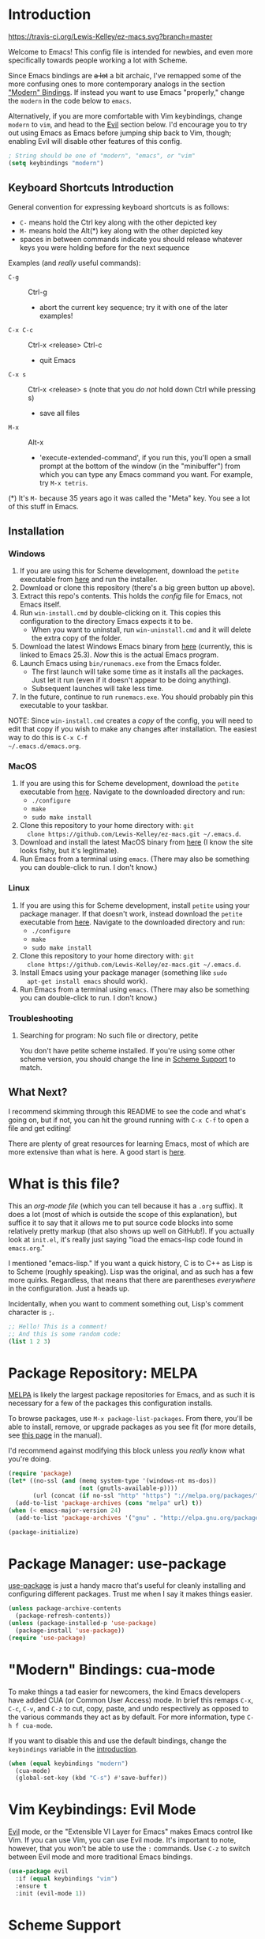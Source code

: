 * Introduction
[[https://travis-ci.org/Lewis-Kelley/ez-macs.svg?branch=master]]

[[./demo.gif]]

Welcome to Emacs! This config file is intended for newbies, and even
more specifically towards people working a lot with Scheme.

Since Emacs bindings are +a lot+ a bit archaic, I've remapped some of
the more confusing ones to more contemporary analogs in the section
[[#modern-bindings-cua-mode]["Modern" Bindings]]. If instead you want to use Emacs "properly," change
the =modern= in the code below to =emacs=.

Alternatively, if you are more comfortable with Vim keybindings,
change =modern= to =vim=, and head to the [[#vim-keybindings-evil-mode][Evil]] section below. I'd
encourage you to try out using Emacs as Emacs before jumping ship back
to Vim, though; enabling Evil will disable other features of this
config.

#+BEGIN_SRC emacs-lisp
  ; String should be one of "modern", "emacs", or "vim"
  (setq keybindings "modern")
#+END_SRC
** Keyboard Shortcuts Introduction
General convention for expressing keyboard shortcuts is as follows:
- =C-= means hold the Ctrl key along with the other depicted key
- =M-= means hold the Alt(*) key along with the other depicted key
- spaces in between commands indicate you should release whatever keys
  you were holding before for the next sequence

Examples (and /really/ useful commands):
- =C-g= :: Ctrl-g
  + abort the current key sequence; try it with one of the later
    examples!
- =C-x C-c= :: Ctrl-x <release> Ctrl-c
  + quit Emacs
- =C-x s= :: Ctrl-x <release> s (note that you /do not/ hold down Ctrl
             while pressing s)
  + save all files
- =M-x= :: Alt-x
  + 'execute-extended-command', if you run this, you'll open a small
    prompt at the bottom of the window (in the "minibuffer") from
    which you can type any Emacs command you want. For example, try
    =M-x tetris=.

(*) It's =M-= because 35 years ago it was called the "Meta" key. You
see a lot of this stuff in Emacs.
** Installation
*** Windows
1. If you are using this for Scheme development, download the =petite=
   executable from [[https://www.scheme.com/download/pcsv84.exe][here]] and run the installer.
2. Download or clone this repository (there's a big green button up
   above).
3. Extract this repo's contents. This holds the /config/ file for
   Emacs, not Emacs itself.
4. Run =win-install.cmd= by double-clicking on it. This copies this
   configuration to the directory Emacs expects it to be.
   - When you want to uninstall, run =win-uninstall.cmd= and it will
     delete the extra copy of the folder.
5. Download the latest Windows Emacs binary from [[http://mirror.keystealth.org/gnu/emacs/windows/emacs-25.3_1-x86_64.zip][here]] (currently, this
   is linked to Emacs 25.3). /Now/ this is the actual Emacs program.
6. Launch Emacs using =bin/runemacs.exe= from the Emacs folder.
   - The first launch will take some time as it installs all the
     packages. Just let it run (even if it doesn't appear to be doing
     anything).
   - Subsequent launches will take less time.
7. In the future, continue to run =runemacs.exe=. You should probably
   pin this executable to your taskbar.

NOTE: Since =win-install.cmd= creates a /copy/ of the config, you will
need to edit that copy if you wish to make any changes after
installation. The easiest way to do this is =C-x C-f
~/.emacs.d/emacs.org=.
*** MacOS
1. If you are using this for Scheme development, download the =petite=
   executable from [[https://www.scheme.com/download/pcsv8.4-i3osx.tar.gz][here]]. Navigate to the downloaded directory and run:
   - =./configure=
   - =make=
   - =sudo make install=
2. Clone this repository to your home directory with: =git
   clone https://github.com/Lewis-Kelley/ez-macs.git ~/.emacs.d=.
3. Download and install the latest MacOS binary from [[https://emacsformacosx.com/][here]] (I know the
   site looks fishy, but it's legitimate).
4. Run Emacs from a terminal using =emacs=. (There may also be
   something you can double-click to run. I don't know.)
*** Linux
1. If you are using this for Scheme development, install =petite=
   using your package manager. If that doesn't work, instead download
   the =petite= executable from [[https://www.scheme.com/download/pcsv8.4-i3le.tar.gz][here]]. Navigate to the downloaded
   directory and run:
   - =./configure=
   - =make=
   - =sudo make install=
2. Clone this repository to your home directory with: =git
   clone https://github.com/Lewis-Kelley/ez-macs.git ~/.emacs.d=.
3. Install Emacs using your package manager (something like =sudo
   apt-get install emacs= should work).
4. Run Emacs from a terminal using =emacs=. (There may also be
   something you can double-click to run. I don't know.)
*** Troubleshooting
**** Searching for program: No such file or directory, petite
You don't have petite scheme installed. If you're using some other
scheme version, you should change the line in [[#scheme-support][Scheme Support]] to match.
** What Next?
I recommend skimming through this README to see the code and what's
going on, but if not, you can hit the ground running with =C-x C-f= to
open a file and get editing!

There are plenty of great resources for learning Emacs, most of which
are more extensive than what is here. A good start is [[http://ergoemacs.org/emacs/emacs.html][here]].
* What is this file?
This an /org-mode file/ (which you can tell because it has a =.org=
suffix). It does a lot (most of which is outside the scope of this
explanation), but suffice it to say that it allows me to put source
code blocks into some relatively pretty markup (that also shows up
well on GitHub!). If you actually look at =init.el=, it's really just
saying "load the emacs-lisp code found in =emacs.org=."

I mentioned "emacs-lisp." If you want a quick history, C is to C++ as
Lisp is to Scheme (roughly speaking). Lisp was the original, and as
such has a few more quirks. Regardless, that means that there are
parentheses /everywhere/ in the configuration. Just a heads
up.

Incidentally, when you want to comment something out, Lisp's comment
character is =;=.

#+BEGIN_SRC emacs-lisp
  ;; Hello! This is a comment!
  ;; And this is some random code:
  (list 1 2 3)
#+END_SRC
* Package Repository: MELPA
[[https://melpa.org/#/][MELPA]] is likely the largest package repositories for Emacs, and as
such it is necessary for a few of the packages this configuration
installs.

To browse packages, use =M-x package-list-packages=. From there,
you'll be able to install, remove, or upgrade packages as you see fit
(for more details, see [[https://www.gnu.org/software/emacs/manual/html_node/emacs/Package-Menu.html#Package-Menu][this page]] in the manual).

I'd recommend against modifying this block unless you /really/ know
what you're doing.

#+BEGIN_SRC emacs-lisp
  (require 'package)
  (let* ((no-ssl (and (memq system-type '(windows-nt ms-dos))
                      (not (gnutls-available-p))))
         (url (concat (if no-ssl "http" "https") "://melpa.org/packages/")))
    (add-to-list 'package-archives (cons "melpa" url) t))
  (when (< emacs-major-version 24)
    (add-to-list 'package-archives '("gnu" . "http://elpa.gnu.org/packages/")))

  (package-initialize)
#+END_SRC
* Package Manager: use-package
[[https://github.com/jwiegley/use-package][use-package]] is just a handy macro that's useful for cleanly installing
and configuring different packages. Trust me when I say it makes
things easier.

#+BEGIN_SRC emacs-lisp
  (unless package-archive-contents
    (package-refresh-contents))
  (unless (package-installed-p 'use-package)
    (package-install 'use-package))
  (require 'use-package)
#+END_SRC
* "Modern" Bindings: cua-mode
To make things a tad easier for newcomers, the kind Emacs developers
have added CUA (or Common User Access) mode. In brief this remaps
=C-x=, =C-c=, =C-v=, and =C-z= to cut, copy, paste, and undo
respectively as opposed to the various commands they act as by
default. For more information, type =C-h f cua-mode=.

If you want to disable this and use the default bindings, change the
=keybindings= variable in the [[#introduction][introduction]].

#+BEGIN_SRC emacs-lisp
  (when (equal keybindings "modern")
    (cua-mode)
    (global-set-key (kbd "C-s") #'save-buffer))
#+END_SRC
* Vim Keybindings: Evil Mode
[[https://github.com/emacs-evil/evil][Evil]] mode, or the "Extensible VI Layer for Emacs" makes Emacs control
like Vim. If you can use Vim, you can use Evil mode. It's important to
note, however, that you won't be able to use the =:= commands. Use
=C-z= to switch between Evil mode and more traditional Emacs bindings.

#+BEGIN_SRC emacs-lisp
  (use-package evil
    :if (equal keybindings "vim")
    :ensure t
    :init (evil-mode 1))
#+END_SRC
* Scheme Support
This tells Emacs to open any files ending in =.ss= as Scheme
files. Otherwise, it would just try to guess what kind of file it
was.

#+BEGIN_SRC emacs-lisp
  (setq auto-mode-alist (cons '("\\.ss" . scheme-mode) auto-mode-alist))
#+END_SRC

Next, we tell Emacs what scheme executable to use:

#+BEGIN_SRC emacs-lisp
  (setq scheme-program-name "petite")
#+END_SRC

To start scheming, press =C-x C-e= in the scheme file to automatically
start up a REPL and evaluate the previous expression. Note that while
you're in the REPL, you can use =C-c C-l= to quickly load a Scheme
file!

#+BEGIN_SRC emacs-lisp
  (defun ez/-start-repl-below ()
    (run-scheme scheme-program-name)
    (split-window-below)
    (previous-buffer))

  (defun ez/start-repl-and-eval-sexp ()
    (interactive)
    (ez/-start-repl-below)
    (scheme-send-last-sexp))

  (defun ez/start-repl-and-eval-definition ()
    (interactive)
    (ez/-start-repl-below)
    (scheme-send-definition))

  (add-hook 'scheme-mode-hook
            (lambda ()
              (local-set-key (kbd "C-x C-e") 'ez/start-repl-and-eval-sexp)
              (local-set-key (kbd "C-c C-e") 'ez/start-repl-and-eval-definition)))
#+END_SRC
* Helpful Keybindings: Hydra
To quote the [[https://github.com/abo-abo/hydra][Hydra]] documentation:

#+BEGIN_QUOTE
Imagine that you have bound =C-c j= and =C-c k= in your config. You want
to call =C-c j= and =C-c k= in some (arbitrary) sequence. Hydra allows
you to:

Bind your functions in a way that pressing =C-c jjkk3j5k= is
equivalent to pressing =C-c j= =C-c j= =C-c k= =C-c k= =M-3 C-c j=
=M-5 C-c k=. Any key other than =j= or =k= exits this state.
#+END_QUOTE

This is being used primarily for [[#move-through-parentheses-paredit][Paredit]].

#+BEGIN_SRC emacs-lisp
  (use-package hydra
    :ensure t)
#+END_SRC
* Move Through Parentheses: Paredit
[[https://www.emacswiki.org/emacs/ParEdit][Paredit]] allows for easy editing and navigation of parentheses, and
(most usefully) it enforces matching parentheses and valid syntax
trees. (See [[https://www.youtube.com/watch?v=D6h5dFyyUX0][this video]] for a great demonstration.)

This uses the above [[#helpful-keybindings-hydra][Hydra]] package to allow for a better user
experience. Press =M-s= while in a Scheme file to start!

If you don't like using paredit, edit the value below to be =nil=
instead of =1=.

#+BEGIN_SRC emacs-lisp
  (setq use-paredit 1)
#+END_SRC

Because of some of the trickery that Evil does, paredit is disabled
when you are using Evil mode.

#+BEGIN_SRC emacs-lisp
  (use-package paredit
    :if (and use-paredit (not (equal keybindings "vim")))
    :requires hydra
    :ensure t
    :hook
    (scheme-mode . enable-paredit-mode)
    (inferior-scheme-mode . enable-paredit-mode)
    :config
    (defhydra hydra-paredit ()
      ("f" paredit-forward  "Forward")
      ("b" paredit-backward "Back")
      ("u" paredit-backward-up "Up")
      ("d" paredit-forward-down "Down")
      ("w" paredit-wrap-round "Wrap")
      ("z" paredit-splice-sexp "Unwrap")
      ("r" paredit-raise-sexp "Raise")
      ("e" paredit-forward-slurp-sexp "Expand")
      ("c" paredit-forward-barf-sexp "Contract")
      ("s" paredit-split-sexp "Shrink")
      ("x" nil "Quit"))
    (define-key paredit-mode-map (kbd "M-s") 'hydra-paredit/body))
#+END_SRC
* Fancy Undo: undo-tree
[[https://www.emacswiki.org/emacs/UndoTree][Undo Tree]] allows for some super-fancy undo and redo capabilities. It's
currently bound to =C-x u=. Once you try it, you'll see a little
tree representing your edit history. You can navigate it with the
arrow keys and =q= to exit and return to your editing.

#+BEGIN_SRC emacs-lisp
  (use-package undo-tree
    :ensure t
    :config
    (global-undo-tree-mode)
    (global-set-key (kbd "C-x u") 'undo-tree-visualize))
#+END_SRC
* Select Whole Expression: expand-region
[[https://github.com/magnars/expand-region.el][expand-region]] allows you to easily select a whole expression at a
time. Try it out in a Scheme file with =M-i=!

Since this is extremely similar to Vim's builtin commands, this is
disabled when using Vim-style keybindings.

#+BEGIN_SRC emacs-lisp
  (use-package expand-region
    :if (not (equal keybindings "vim"))
    :ensure t
    :config
    (global-set-key (kbd "M-i") 'er/expand-region))
#+END_SRC
* Pretty Parentheses: Rainbow Delimiters
[[https://github.com/Fanael/rainbow-delimiters][Rainbow Delimiters]] recolors parentheses, braces, and brackets in
matching pairs. This makes programming, especially in Scheme, much
easier (and prettier).

#+BEGIN_SRC emacs-lisp
  (use-package rainbow-delimiters
    :ensure t
    :hook
    (prog-mode . rainbow-delimiters-mode)
    (inferior-scheme-mode . rainbow-delimiters-mode))
#+END_SRC

Other miscellaneous parentheses stuff:

#+BEGIN_SRC emacs-lisp
  ;; While hovering over a parenthesis, highlight its match.
  (show-paren-mode 1)
  ;; Time taken to highlight the matching parenthesis
  (setq show-paren-delay 0)
#+END_SRC
* Smooth Scrolling
This makes Emacs scroll more smoothly than it does by
default. Normally it jumps up and down a whole page at a time.

#+BEGIN_SRC emacs-lisp
  (setq redisplay-dont-pause t
        scroll-margin 3
        scroll-step 1
        scroll-conservatively 10000
        scroll-preserve-screen-position 1)
#+END_SRC
* Lego Theme
This is my own custom theme. If you would rather start with vanilla
Emacs, you can comment out the line. Alternatively, use =M-x
customize-themes= to load a different theme.

#+BEGIN_SRC emacs-lisp
  (load-theme 'lego t)
#+END_SRC
* Miscellaneous
** Stop the Beeping
Emacs often beeps when you get an error. It's kind of annoying, so
here it's turned off.
#+BEGIN_SRC emacs-lisp
  (setq ring-bell-function 'ignore)
#+END_SRC
** Simplify Yes and No Prompts
Some prompts ask for "Yes/No" and this just shortens that to "y/n".
#+BEGIN_SRC emacs-lisp
  (defalias 'yes-or-no-p 'y-or-n-p)
#+END_SRC
